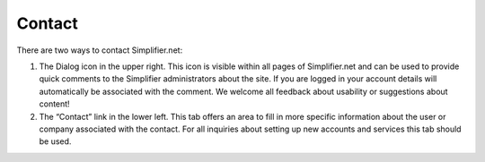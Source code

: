 Contact
========


There are two ways to contact Simplifier.net:

1.	The Dialog icon in the upper right. This icon is visible within all pages of Simplifier.net and can be used to provide quick comments to the Simplifier administrators about the site. If you are logged in your account details will automatically be associated with the comment. We welcome all  feedback about usability or suggestions about content!
2.	The “Contact” link in the lower left. This tab offers an area to fill in more specific information about the user or company associated with the contact. For all inquiries about setting up new accounts and services this tab should be used.  

.. image:: http://i328.photobucket.com/albums/l353/asdhflhdfs/ddb36838-7a74-48e3-9aaf-ec7bf94bc07f_zpsjmkh54dv.png


